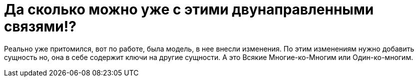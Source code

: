 = Да сколько можно уже с этими двунаправленными связями!?
:hp-tags: знай-свой-инструмент

Реально уже притомился, вот по работе, была модель, в нее внесли изменения. 
По этим изменениям нужно добавить сущность но, она в себе содержит ключи на другие сущности.
А это Всякие Многие-ко-Многим или Один-ко-многим.